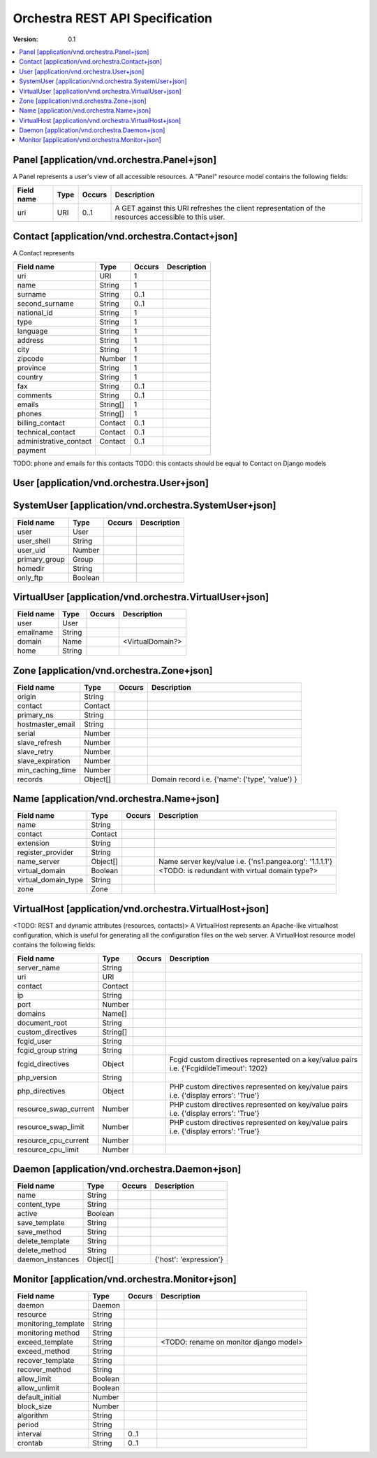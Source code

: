 =================================
 Orchestra REST API Specification
=================================

:Version: 0.1


.. contents::
    :local:

Panel [application/vnd.orchestra.Panel+json]
============================================

A Panel represents a user's view of all accessible resources.
A "Panel" resource model contains the following fields:

==========================  ===========  ==========  ===========================
**Field name**              **Type**     **Occurs**  **Description**
==========================  ===========  ==========  ===========================
uri                         URI          0..1        A GET against this URI refreshes the client representation of the resources accessible to this user.
==========================  ===========  ==========  ===========================


Contact [application/vnd.orchestra.Contact+json]
================================================

A Contact represents 

==========================  ===========  ==========  ===========================
**Field name**              **Type**     **Occurs**  **Description**
==========================  ===========  ==========  ===========================
uri                         URI          1 
name                        String       1  
surname                     String       0..1   
second_surname              String       0..1     
national_id                 String       1         
type                        String       1     
language                    String       1    
address                     String       1        
city                        String       1      
zipcode                     Number       1  
province                    String       1        
country                     String       1       
fax                         String       0..1     
comments                    String       0..1   
emails                      String[]     1       
phones                      String[]     1     
billing_contact             Contact      0..1  
technical_contact           Contact      0..1    
administrative_contact      Contact      0..1  
payment    
==========================  ===========  ==========  ===========================

TODO: phone and emails for this contacts
TODO: this contacts should be equal to Contact on Django models


User [application/vnd.orchestra.User+json]
==========================================

==========================  ===========  ==========  ===========================
**Field name**              **Type**     **Occurs**  **Description**
==========================  ===========  ==========  ===========================
username                    String 
contact                     Contact 
password                    String 
first_name                  String 
last_name                   String 
email_address               String 
active                      Boolean 
staff_status                Boolean 
superuser_status            Boolean 
groups                      Group 
user_permissions            Permission[] 
last_login                  String 
date_joined                 String 
system_user                 SystemUser 
virtual_user                VirtualUser
==========================  ===========  ==========  ===========================


SystemUser [application/vnd.orchestra.SystemUser+json]
======================================================

==========================  ===========  ==========  ===========================
**Field name**              **Type**     **Occurs**  **Description**
==========================  ===========  ==========  ===========================
user                        User 
user_shell                  String 
user_uid                    Number 
primary_group               Group 
homedir                     String 
only_ftp                    Boolean 
==========================  ===========  ==========  ===========================


VirtualUser [application/vnd.orchestra.VirtualUser+json]
========================================================

==========================  ===========  ==========  ===========================
**Field name**              **Type**     **Occurs**  **Description**
==========================  ===========  ==========  ===========================
user                        User 
emailname                   String 
domain                      Name                     <VirtualDomain?>
home                        String 
==========================  ===========  ==========  ===========================

Zone [application/vnd.orchestra.Zone+json]
==========================================

==========================  ===========  ==========  ===========================
**Field name**              **Type**     **Occurs**  **Description**
==========================  ===========  ==========  ===========================
origin                      String 
contact                     Contact 
primary_ns                  String 
hostmaster_email            String 
serial                      Number 
slave_refresh               Number 
slave_retry                 Number 
slave_expiration            Number 
min_caching_time            Number 
records                     Object[]                 Domain record i.e. {'name': ('type', 'value') }
==========================  ===========  ==========  ===========================

Name [application/vnd.orchestra.Name+json]
==========================================
==========================  ===========  ==========  ===========================
**Field name**              **Type**     **Occurs**  **Description**
==========================  ===========  ==========  ===========================
name                        String 
contact                     Contact 
extension                   String 
register_provider           String 
name_server                 Object[]                 Name server key/value i.e. {'ns1.pangea.org': '1.1.1.1'}
virtual_domain              Boolean                  <TODO: is redundant with virtual domain type?>
virtual_domain_type         String 
zone                        Zone 
==========================  ===========  ==========  ===========================

VirtualHost [application/vnd.orchestra.VirtualHost+json]
========================================================
<TODO: REST and dynamic attributes (resources, contacts)>
A VirtualHost represents an Apache-like virtualhost configuration, which is useful for generating all the configuration files on the web server.
A VirtualHost resource model contains the following fields:

==========================  ===========  ==========  ===========================
**Field name**              **Type**     **Occurs**  **Description**
==========================  ===========  ==========  ===========================
server_name                 String 
uri                         URI 
contact                     Contact 
ip                          String 
port                        Number 
domains                     Name[] 
document_root               String 
custom_directives           String[] 
fcgid_user                  String 
fcgid_group string          String 
fcgid_directives            Object                   Fcgid custom directives represented on a key/value pairs i.e. {'FcgidildeTimeout': 1202}
php_version                 String   
php_directives              Object                   PHP custom directives represented on key/value pairs i.e. {'display errors': 'True'}
resource_swap_current       Number                   PHP custom directives represented on key/value pairs i.e. {'display errors': 'True'}
resource_swap_limit         Number                   PHP custom directives represented on key/value pairs i.e. {'display errors': 'True'}
resource_cpu_current        Number 
resource_cpu_limit          Number 
==========================  ===========  ==========  ===========================

Daemon [application/vnd.orchestra.Daemon+json]
==============================================

==========================  ===========  ==========  ===========================
**Field name**              **Type**     **Occurs**  **Description**
==========================  ===========  ==========  ===========================
name                        String 
content_type                String 
active                      Boolean 
save_template               String 
save_method                 String 
delete_template             String 
delete_method               String 
daemon_instances            Object[]                 {'host': 'expression'}
==========================  ===========  ==========  ===========================

Monitor [application/vnd.orchestra.Monitor+json]
================================================

==========================  ===========  ==========  ===========================
**Field name**              **Type**     **Occurs**  **Description**
==========================  ===========  ==========  ===========================
daemon                      Daemon 
resource                    String 
monitoring_template         String 
monitoring method           String 
exceed_template             String                   <TODO: rename on monitor django model>
exceed_method               String 
recover_template            String 
recover_method              String 
allow_limit                 Boolean 
allow_unlimit               Boolean 
default_initial             Number 
block_size                  Number 
algorithm                   String 
period                      String 
interval                    String       0..1
crontab                     String       0..1
==========================  ===========  ==========  ===========================

